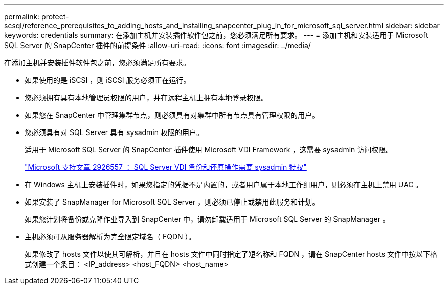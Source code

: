 ---
permalink: protect-scsql/reference_prerequisites_to_adding_hosts_and_installing_snapcenter_plug_in_for_microsoft_sql_server.html 
sidebar: sidebar 
keywords: credentials 
summary: 在添加主机并安装插件软件包之前，您必须满足所有要求。 
---
= 添加主机和安装适用于 Microsoft SQL Server 的 SnapCenter 插件的前提条件
:allow-uri-read: 
:icons: font
:imagesdir: ../media/


[role="lead"]
在添加主机并安装插件软件包之前，您必须满足所有要求。

* 如果使用的是 iSCSI ，则 iSCSI 服务必须正在运行。
* 您必须拥有具有本地管理员权限的用户，并在远程主机上拥有本地登录权限。
* 如果您在 SnapCenter 中管理集群节点，则必须具有对集群中所有节点具有管理权限的用户。
* 您必须具有对 SQL Server 具有 sysadmin 权限的用户。
+
适用于 Microsoft SQL Server 的 SnapCenter 插件使用 Microsoft VDI Framework ，这需要 sysadmin 访问权限。

+
https://mskb.pkisolutions.com/kb/2926557["Microsoft 支持文章 2926557 ： SQL Server VDI 备份和还原操作需要 sysadmin 特权"]

* 在 Windows 主机上安装插件时，如果您指定的凭据不是内置的，或者用户属于本地工作组用户，则必须在主机上禁用 UAC 。
* 如果安装了 SnapManager for Microsoft SQL Server ，则必须已停止或禁用此服务和计划。
+
如果您计划将备份或克隆作业导入到 SnapCenter 中，请勿卸载适用于 Microsoft SQL Server 的 SnapManager 。

* 主机必须可从服务器解析为完全限定域名（ FQDN ）。
+
如果修改了 hosts 文件以使其可解析，并且在 hosts 文件中同时指定了短名称和 FQDN ，请在 SnapCenter hosts 文件中按以下格式创建一个条目： <IP_address> <host_FQDN> <host_name>


